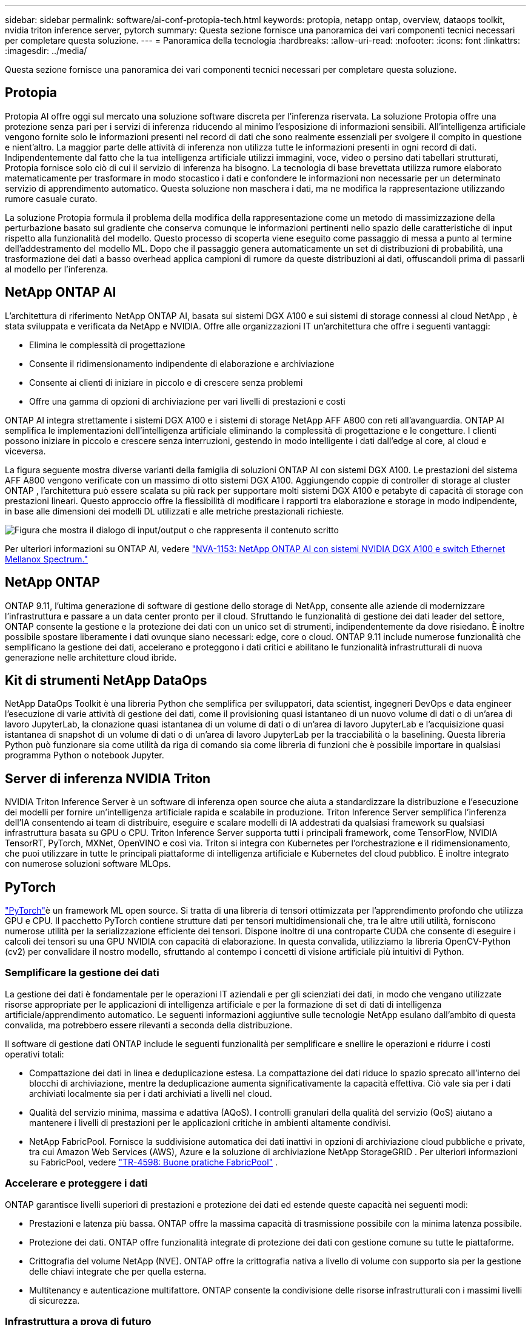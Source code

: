 ---
sidebar: sidebar 
permalink: software/ai-conf-protopia-tech.html 
keywords: protopia, netapp ontap, overview, dataops toolkit, nvidia triton inference server, pytorch 
summary: Questa sezione fornisce una panoramica dei vari componenti tecnici necessari per completare questa soluzione. 
---
= Panoramica della tecnologia
:hardbreaks:
:allow-uri-read: 
:nofooter: 
:icons: font
:linkattrs: 
:imagesdir: ../media/


[role="lead"]
Questa sezione fornisce una panoramica dei vari componenti tecnici necessari per completare questa soluzione.



== Protopia

Protopia AI offre oggi sul mercato una soluzione software discreta per l'inferenza riservata.  La soluzione Protopia offre una protezione senza pari per i servizi di inferenza riducendo al minimo l'esposizione di informazioni sensibili.  All'intelligenza artificiale vengono fornite solo le informazioni presenti nel record di dati che sono realmente essenziali per svolgere il compito in questione e nient'altro.  La maggior parte delle attività di inferenza non utilizza tutte le informazioni presenti in ogni record di dati.  Indipendentemente dal fatto che la tua intelligenza artificiale utilizzi immagini, voce, video o persino dati tabellari strutturati, Protopia fornisce solo ciò di cui il servizio di inferenza ha bisogno.  La tecnologia di base brevettata utilizza rumore elaborato matematicamente per trasformare in modo stocastico i dati e confondere le informazioni non necessarie per un determinato servizio di apprendimento automatico.  Questa soluzione non maschera i dati, ma ne modifica la rappresentazione utilizzando rumore casuale curato.

La soluzione Protopia formula il problema della modifica della rappresentazione come un metodo di massimizzazione della perturbazione basato sul gradiente che conserva comunque le informazioni pertinenti nello spazio delle caratteristiche di input rispetto alla funzionalità del modello.  Questo processo di scoperta viene eseguito come passaggio di messa a punto al termine dell'addestramento del modello ML.  Dopo che il passaggio genera automaticamente un set di distribuzioni di probabilità, una trasformazione dei dati a basso overhead applica campioni di rumore da queste distribuzioni ai dati, offuscandoli prima di passarli al modello per l'inferenza.



== NetApp ONTAP AI

L'architettura di riferimento NetApp ONTAP AI, basata sui sistemi DGX A100 e sui sistemi di storage connessi al cloud NetApp , è stata sviluppata e verificata da NetApp e NVIDIA.  Offre alle organizzazioni IT un'architettura che offre i seguenti vantaggi:

* Elimina le complessità di progettazione
* Consente il ridimensionamento indipendente di elaborazione e archiviazione
* Consente ai clienti di iniziare in piccolo e di crescere senza problemi
* Offre una gamma di opzioni di archiviazione per vari livelli di prestazioni e costi


ONTAP AI integra strettamente i sistemi DGX A100 e i sistemi di storage NetApp AFF A800 con reti all'avanguardia.  ONTAP AI semplifica le implementazioni dell'intelligenza artificiale eliminando la complessità di progettazione e le congetture.  I clienti possono iniziare in piccolo e crescere senza interruzioni, gestendo in modo intelligente i dati dall'edge al core, al cloud e viceversa.

La figura seguente mostra diverse varianti della famiglia di soluzioni ONTAP AI con sistemi DGX A100.  Le prestazioni del sistema AFF A800 vengono verificate con un massimo di otto sistemi DGX A100.  Aggiungendo coppie di controller di storage al cluster ONTAP , l'architettura può essere scalata su più rack per supportare molti sistemi DGX A100 e petabyte di capacità di storage con prestazioni lineari.  Questo approccio offre la flessibilità di modificare i rapporti tra elaborazione e storage in modo indipendente, in base alle dimensioni dei modelli DL utilizzati e alle metriche prestazionali richieste.

image:ai-protopia-002.png["Figura che mostra il dialogo di input/output o che rappresenta il contenuto scritto"]

Per ulteriori informazioni su ONTAP AI, vedere https://www.netapp.com/pdf.html?item=/media/21793-nva-1153-design.pdf["NVA-1153: NetApp ONTAP AI con sistemi NVIDIA DGX A100 e switch Ethernet Mellanox Spectrum."^]



== NetApp ONTAP

ONTAP 9.11, l'ultima generazione di software di gestione dello storage di NetApp, consente alle aziende di modernizzare l'infrastruttura e passare a un data center pronto per il cloud.  Sfruttando le funzionalità di gestione dei dati leader del settore, ONTAP consente la gestione e la protezione dei dati con un unico set di strumenti, indipendentemente da dove risiedano.  È inoltre possibile spostare liberamente i dati ovunque siano necessari: edge, core o cloud.  ONTAP 9.11 include numerose funzionalità che semplificano la gestione dei dati, accelerano e proteggono i dati critici e abilitano le funzionalità infrastrutturali di nuova generazione nelle architetture cloud ibride.



== Kit di strumenti NetApp DataOps

NetApp DataOps Toolkit è una libreria Python che semplifica per sviluppatori, data scientist, ingegneri DevOps e data engineer l'esecuzione di varie attività di gestione dei dati, come il provisioning quasi istantaneo di un nuovo volume di dati o di un'area di lavoro JupyterLab, la clonazione quasi istantanea di un volume di dati o di un'area di lavoro JupyterLab e l'acquisizione quasi istantanea di snapshot di un volume di dati o di un'area di lavoro JupyterLab per la tracciabilità o la baselining.  Questa libreria Python può funzionare sia come utilità da riga di comando sia come libreria di funzioni che è possibile importare in qualsiasi programma Python o notebook Jupyter.



== Server di inferenza NVIDIA Triton

NVIDIA Triton Inference Server è un software di inferenza open source che aiuta a standardizzare la distribuzione e l'esecuzione dei modelli per fornire un'intelligenza artificiale rapida e scalabile in produzione.  Triton Inference Server semplifica l'inferenza dell'IA consentendo ai team di distribuire, eseguire e scalare modelli di IA addestrati da qualsiasi framework su qualsiasi infrastruttura basata su GPU o CPU.  Triton Inference Server supporta tutti i principali framework, come TensorFlow, NVIDIA TensorRT, PyTorch, MXNet, OpenVINO e così via.  Triton si integra con Kubernetes per l'orchestrazione e il ridimensionamento, che puoi utilizzare in tutte le principali piattaforme di intelligenza artificiale e Kubernetes del cloud pubblico.  È inoltre integrato con numerose soluzioni software MLOps.



== PyTorch

https://pytorch.org/["PyTorch"^]è un framework ML open source.  Si tratta di una libreria di tensori ottimizzata per l'apprendimento profondo che utilizza GPU e CPU.  Il pacchetto PyTorch contiene strutture dati per tensori multidimensionali che, tra le altre utili utilità, forniscono numerose utilità per la serializzazione efficiente dei tensori.  Dispone inoltre di una controparte CUDA che consente di eseguire i calcoli dei tensori su una GPU NVIDIA con capacità di elaborazione.  In questa convalida, utilizziamo la libreria OpenCV-Python (cv2) per convalidare il nostro modello, sfruttando al contempo i concetti di visione artificiale più intuitivi di Python.



=== Semplificare la gestione dei dati

La gestione dei dati è fondamentale per le operazioni IT aziendali e per gli scienziati dei dati, in modo che vengano utilizzate risorse appropriate per le applicazioni di intelligenza artificiale e per la formazione di set di dati di intelligenza artificiale/apprendimento automatico.  Le seguenti informazioni aggiuntive sulle tecnologie NetApp esulano dall'ambito di questa convalida, ma potrebbero essere rilevanti a seconda della distribuzione.

Il software di gestione dati ONTAP include le seguenti funzionalità per semplificare e snellire le operazioni e ridurre i costi operativi totali:

* Compattazione dei dati in linea e deduplicazione estesa.  La compattazione dei dati riduce lo spazio sprecato all'interno dei blocchi di archiviazione, mentre la deduplicazione aumenta significativamente la capacità effettiva.  Ciò vale sia per i dati archiviati localmente sia per i dati archiviati a livelli nel cloud.
* Qualità del servizio minima, massima e adattiva (AQoS).  I controlli granulari della qualità del servizio (QoS) aiutano a mantenere i livelli di prestazioni per le applicazioni critiche in ambienti altamente condivisi.
* NetApp FabricPool.  Fornisce la suddivisione automatica dei dati inattivi in opzioni di archiviazione cloud pubbliche e private, tra cui Amazon Web Services (AWS), Azure e la soluzione di archiviazione NetApp StorageGRID .  Per ulteriori informazioni su FabricPool, vedere https://www.netapp.com/pdf.html?item=/media/17239-tr4598pdf.pdf["TR-4598: Buone pratiche FabricPool"^] .




=== Accelerare e proteggere i dati

ONTAP garantisce livelli superiori di prestazioni e protezione dei dati ed estende queste capacità nei seguenti modi:

* Prestazioni e latenza più bassa.  ONTAP offre la massima capacità di trasmissione possibile con la minima latenza possibile.
* Protezione dei dati.  ONTAP offre funzionalità integrate di protezione dei dati con gestione comune su tutte le piattaforme.
* Crittografia del volume NetApp (NVE).  ONTAP offre la crittografia nativa a livello di volume con supporto sia per la gestione delle chiavi integrate che per quella esterna.
* Multitenancy e autenticazione multifattore.  ONTAP consente la condivisione delle risorse infrastrutturali con i massimi livelli di sicurezza.




=== Infrastruttura a prova di futuro

ONTAP aiuta a soddisfare le esigenze aziendali più esigenti e in continua evoluzione grazie alle seguenti funzionalità:

* Scalabilità fluida e operazioni senza interruzioni.  ONTAP supporta l'aggiunta non distruttiva di capacità ai controller esistenti e ai cluster scalabili.  I clienti possono effettuare l'aggiornamento alle tecnologie più recenti, come NVMe e FC da 32 Gb, senza costose migrazioni di dati o interruzioni.
* Connessione cloud.  ONTAP è il software di gestione dello storage più connesso al cloud, con opzioni per lo storage definito dal software (ONTAP Select) e istanze cloud-native (Google Cloud NetApp Volumes) in tutti i cloud pubblici.
* Integrazione con applicazioni emergenti.  ONTAP offre servizi dati di livello aziendale per piattaforme e applicazioni di nuova generazione, come veicoli autonomi, città intelligenti e Industria 4.0, utilizzando la stessa infrastruttura che supporta le app aziendali esistenti.




== Controllo NetApp Astra

La famiglia di prodotti NetApp Astra offre servizi di gestione dei dati e di storage basati sulle applicazioni per le applicazioni Kubernetes in sede e nel cloud pubblico, basati sulle tecnologie di gestione dei dati e di storage NetApp .  Consente di eseguire facilmente il backup delle applicazioni Kubernetes, migrare i dati su un cluster diverso e creare istantaneamente cloni di applicazioni funzionanti.  Se devi gestire le applicazioni Kubernetes in esecuzione in un cloud pubblico, consulta la documentazione per https://docs.netapp.com/us-en/astra-control-service/index.html["Servizio di controllo Astra"^] .  Astra Control Service è un servizio gestito da NetApp che fornisce una gestione dei dati basata sulle applicazioni dei cluster Kubernetes in Google Kubernetes Engine (GKE) e Azure Kubernetes Service (AKS).



== NetApp Trident

Astra https://netapp.io/persistent-storage-provisioner-for-kubernetes/["Trident"^] di NetApp è un orchestratore di storage dinamico open source per Docker e Kubernetes che semplifica la creazione, la gestione e l'utilizzo di storage persistente.  Trident, un'applicazione nativa di Kubernetes, viene eseguita direttamente all'interno di un cluster Kubernetes.  Trident consente ai clienti di distribuire senza problemi immagini di container DL sullo storage NetApp e fornisce un'esperienza di livello aziendale per le distribuzioni di container AI.  Gli utenti di Kubernetes (sviluppatori ML, data scientist e così via) possono creare, gestire e automatizzare l'orchestrazione e la clonazione per sfruttare le funzionalità avanzate di gestione dei dati basate sulla tecnologia NetApp .



== Copia e sincronizzazione NetApp BlueXP

https://docs.netapp.com/us-en/occm/concept_cloud_sync.html["BlueXP Copia e Sincronizza"^]è un servizio NetApp per la sincronizzazione rapida e sicura dei dati.  Che tu debba trasferire file tra condivisioni file NFS o SMB locali, NetApp StorageGRID, NetApp ONTAP S3, Google Cloud NetApp Volumes, Azure NetApp Files, Amazon Simple Storage Service (Amazon S3), Amazon Elastic File System (Amazon EFS), Azure Blob, Google Cloud Storage o IBM Cloud Object Storage, BlueXP Copy and Sync sposta i file dove ti servono in modo rapido e sicuro.  Una volta trasferiti, i dati saranno completamente disponibili per l'uso sia sulla sorgente che sulla destinazione.  BlueXP Copy and Syncc sincronizza costantemente i dati in base alla pianificazione predefinita, spostando solo i delta, in modo da ridurre al minimo il tempo e il denaro spesi per la replica dei dati.  BlueXP Copy and Sync è uno strumento software-as-a-service (SaaS) estremamente semplice da configurare e utilizzare.  I trasferimenti di dati attivati da BlueXP Copy and Sync vengono eseguiti da broker di dati.  È possibile distribuire i broker di dati BlueXP Copy and Sync su AWS, Azure, Google Cloud Platform o in locale.



== Classificazione NetApp BlueXP

Guidato da potenti algoritmi di intelligenza artificiale, https://bluexp.netapp.com/netapp-cloud-data-sense["Classificazione NetApp BlueXP"^] fornisce controlli automatizzati e governance dei dati sull'intero patrimonio di dati.  È possibile individuare facilmente risparmi sui costi, identificare problemi di conformità e privacy e trovare opportunità di ottimizzazione.  La dashboard di classificazione BlueXP fornisce informazioni utili per identificare i dati duplicati per eliminare la ridondanza, mappare i dati personali, non personali e sensibili e attivare avvisi per dati sensibili e anomalie.
